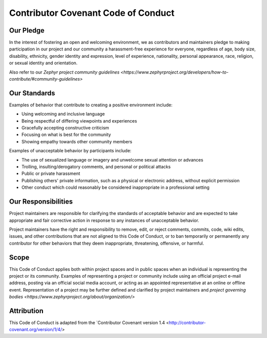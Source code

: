 Contributor Covenant Code of Conduct
####################################

Our Pledge
**********

In the interest of fostering an open and welcoming environment, we as
contributors and maintainers pledge to making participation in our
project and our community a harassment-free experience for everyone,
regardless of age, body size, disability, ethnicity, gender identity and
expression, level of experience, nationality, personal appearance, race,
religion, or sexual identity and orientation.

Also refer to our
`Zephyr project community guidelines
<https://www.zephyrproject.org/developers/how-to-contribute/#community-guidelines>`

Our Standards
*************

Examples of behavior that contribute to creating a positive environment include:

* Using welcoming and inclusive language
* Being respectful of differing viewpoints and experiences
* Gracefully accepting constructive criticism
* Focusing on what is best for the community
* Showing empathy towards other community members

Examples of unacceptable behavior by participants include:

* The use of sexualized language or imagery and unwelcome sexual attention
  or advances
* Trolling, insulting/derogatory comments, and personal or political attacks
* Public or private harassment
* Publishing others' private information, such as a physical or
  electronic address, without explicit permission
* Other conduct which could reasonably be considered inappropriate in a
  professional setting

Our Responsibilities
********************

Project maintainers are responsible for clarifying the standards of
acceptable behavior and are expected to take appropriate and fair
corrective action in response to any instances of unacceptable behavior.

Project maintainers have the right and responsibility to remove, edit,
or reject comments, commits, code, wiki edits, issues, and other
contributions that are not aligned to this Code of Conduct, or to ban
temporarily or permanently any contributor for other behaviors that they
deem inappropriate, threatening, offensive, or harmful.

Scope
*****

This Code of Conduct applies both within project spaces and in public
spaces when an individual is representing the project or its community.
Examples of representing a project or community include using an
official project e-mail address, posting via an official social media
account, or acting as an appointed representative at an online or
offline event. Representation of a project may be further defined and
clarified by project maintainers and `project governing bodies
<https://www.zephyrproject.org/about/organization/>`


Attribution
***********

This Code of Conduct is adapted from the `Contributor
Covenant version 1.4 <http://contributor-covenant.org/version/1/4/>
